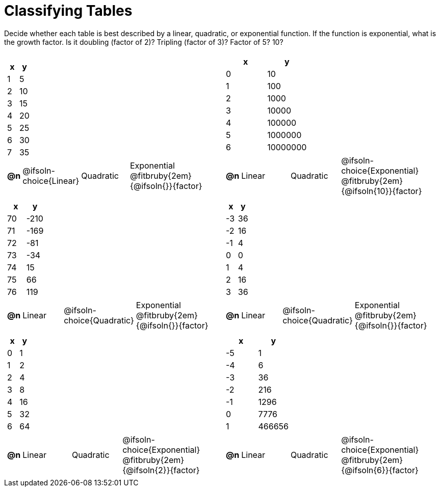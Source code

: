 = Classifying Tables

++++
<style>
#content img {width: 75%; height: 75%;}
body.workbookpage td .autonum:after { content: ')'; }
</style>
++++

Decide whether each table is best described by a linear, quadratic, or exponential function. If the function is exponential, what is the growth factor. Is it doubling (factor of 2)? Tripling (factor of 3)? Factor of 5? 10?

[.FillVerticalSpace, cols="^.^15a,^.^15a", frame="none", stripes="none"]
|===
|
[.pyret-table,cols="1,1",options="header"]
!===
! x ! y
! 1 ! 5
! 2 ! 10
! 3 ! 15
! 4 ! 20
! 5 ! 25
! 6 ! 30
! 7 ! 35
!===

[cols="^.^1a,^.^6a,^.^6a,^.^12a",stripes="none",frame="none",grid="none"]
!===
! *@n*
! @ifsoln-choice{Linear}
! Quadratic
! Exponential @fitbruby{2em}{@ifsoln{}}{factor}
!===

|
[.pyret-table,cols="1,1",options="header"]
!===
! x ! y
! 0 ! 10
! 1 ! 100
! 2 ! 1000
! 3 ! 10000
! 4 ! 100000
! 5 ! 1000000
! 6 ! 10000000
!===

[cols="^.^1a,^.^6a,^.^6a,^.^12a",stripes="none",frame="none",grid="none"]
!===
! *@n*
! Linear
! Quadratic
! @ifsoln-choice{Exponential}  @fitbruby{2em}{@ifsoln{10}}{factor}

// need empty line here so the closing table block isn't swallowed
!===

|
[.pyret-table,cols="1,1",options="header"]
!===
! x ! y
! 70 ! -210
! 71 ! -169
! 72 !  -81
! 73 !  -34
! 74 !   15
! 75 !   66
! 76 !  119
!===

[cols="^.^1a,^.^6a,^.^6a,^.^12a",stripes="none",frame="none",grid="none"]
!===
! *@n*
! Linear
! @ifsoln-choice{Quadratic}
! Exponential @fitbruby{2em}{@ifsoln{}}{factor}
!===

|
[.pyret-table,cols="1,1",options="header"]
!===
! x ! y
! -3 ! 36
! -2 ! 16
! -1 !  4
!  0 !  0
!  1 !  4
!  2 ! 16
!  3 ! 36
!===

[cols="^.^1a,^.^6a,^.^6a,^.^12a",stripes="none",frame="none",grid="none"]
!===
! *@n*
! Linear
! @ifsoln-choice{Quadratic}
! Exponential @fitbruby{2em}{@ifsoln{}}{factor}
!===

|
[.pyret-table,cols="1,1",options="header"]
!===
! x ! y
! 0 !  1
! 1 !  2
! 2 !  4
! 3 !  8
! 4 ! 16
! 5 ! 32
! 6 ! 64
!===

[cols="^.^1a,^.^6a,^.^6a,^.^12a",stripes="none",frame="none",grid="none"]
!===
! *@n*
! Linear
! Quadratic
! @ifsoln-choice{Exponential} @fitbruby{2em}{@ifsoln{2}}{factor}
!===

|
[.pyret-table,cols="1,1",options="header"]
!===
!  x ! y
! -5 !      1
! -4 !      6
! -3 !     36
! -2 !    216
! -1 !   1296
!  0 !   7776
!  1 ! 466656
!===

[cols="^.^1a,^.^6a,^.^6a,^.^12a",stripes="none",frame="none",grid="none"]
!===
! *@n*
! Linear
! Quadratic
! @ifsoln-choice{Exponential} @fitbruby{2em}{@ifsoln{6}}{factor}

// need empty line here so the closing table block isn't swallowed
!===

|===
